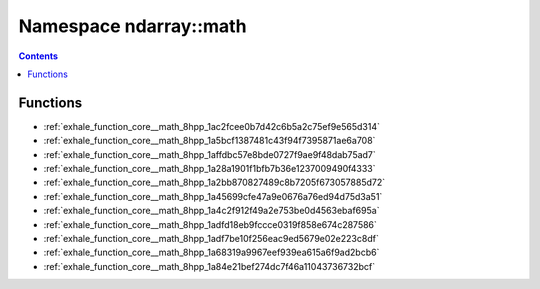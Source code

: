 
.. _namespace_ndarray__math:

Namespace ndarray::math
=======================


.. contents:: Contents
   :local:
   :backlinks: none





Functions
---------


- :ref:`exhale_function_core__math_8hpp_1ac2fcee0b7d42c6b5a2c75ef9e565d314`

- :ref:`exhale_function_core__math_8hpp_1a5bcf1387481c43f94f7395871ae6a708`

- :ref:`exhale_function_core__math_8hpp_1affdbc57e8bde0727f9ae9f48dab75ad7`

- :ref:`exhale_function_core__math_8hpp_1a28a1901f1bfb7b36e1237009490f4333`

- :ref:`exhale_function_core__math_8hpp_1a2bb870827489c8b7205f673057885d72`

- :ref:`exhale_function_core__math_8hpp_1a45699cfe47a9e0676a76ed94d75d3a51`

- :ref:`exhale_function_core__math_8hpp_1a4c2f912f49a2e753be0d4563ebaf695a`

- :ref:`exhale_function_core__math_8hpp_1adfd18eb9fccce0319f858e674c287586`

- :ref:`exhale_function_core__math_8hpp_1adf7be10f256eac9ed5679e02e223c8df`

- :ref:`exhale_function_core__math_8hpp_1a68319a9967eef939ea615a6f9ad2bcb6`

- :ref:`exhale_function_core__math_8hpp_1a84e21bef274dc7f46a11043736732bcf`
